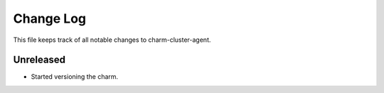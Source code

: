 ============
 Change Log
============

This file keeps track of all notable changes to charm-cluster-agent.

Unreleased
----------
- Started versioning the charm.
